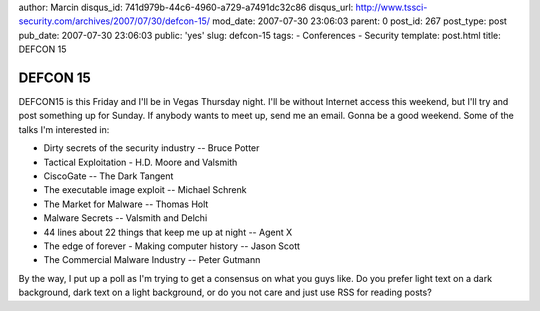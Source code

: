 author: Marcin
disqus_id: 741d979b-44c6-4960-a729-a7491dc32c86
disqus_url: http://www.tssci-security.com/archives/2007/07/30/defcon-15/
mod_date: 2007-07-30 23:06:03
parent: 0
post_id: 267
post_type: post
pub_date: 2007-07-30 23:06:03
public: 'yes'
slug: defcon-15
tags:
- Conferences
- Security
template: post.html
title: DEFCON 15

DEFCON 15
#########

DEFCON15 is this Friday and I'll be in Vegas Thursday night. I'll be
without Internet access this weekend, but I'll try and post something up
for Sunday. If anybody wants to meet up, send me an email. Gonna be a
good weekend. Some of the talks I'm interested in:

-  Dirty secrets of the security industry -- Bruce Potter
-  Tactical Exploitation - H.D. Moore and Valsmith
-  CiscoGate -- The Dark Tangent
-  The executable image exploit -- Michael Schrenk
-  The Market for Malware -- Thomas Holt
-  Malware Secrets -- Valsmith and Delchi
-  44 lines about 22 things that keep me up at night -- Agent X
-  The edge of forever - Making computer history -- Jason Scott
-  The Commercial Malware Industry -- Peter Gutmann

By the way, I put up a poll as I'm trying to get a consensus on what you
guys like. Do you prefer light text on a dark background, dark text on a
light background, or do you not care and just use RSS for reading posts?
